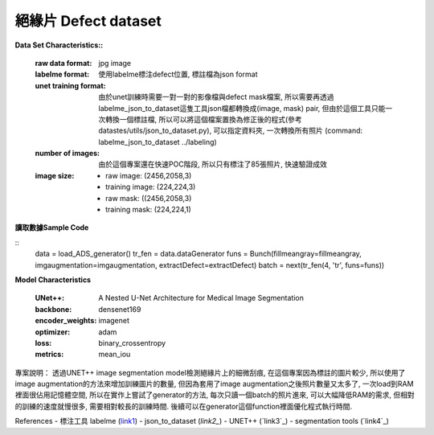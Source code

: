 

絕緣片 Defect dataset
---------------------------

**Data Set Characteristics::**

    :raw data format: jpg image
    
    :labelme format: 使用labelme標注defect位置, 標註檔為json format
    
    :unet training format: 由於unet訓練時需要一對一對的影像檔與defect mask檔案, 所以需要再透過labelme_json_to_dataset這隻工具json檔都轉換成(image, mask) pair, 但由於這個工具只能一次轉換一個標註檔, 所以可以將這個檔案置換為修正後的程式(參考datastes/utils/json_to_dataset.py), 可以指定資料夾, 一次轉換所有照片 (command: labelme_json_to_dataset ../labeling)
    
    :number of images: 由於這個專案還在快速POC階段, 所以只有標注了85張照片, 快速驗證成效
    
    :image size:
        - raw image: (2456,2058,3)
        - training image: (224,224,3)
        - raw mask: ((2456,2058,3)
        - training mask: (224,224,1)


**讀取數據Sample Code**

::
    data = load_ADS_generator()
    tr_fen = data.dataGenerator
    funs = Bunch(fillmeangray=fillmeangray, imgaugmentation=imgaugmentation, extractDefect=extractDefect)
    batch = next(tr_fen(4, 'tr', funs=funs))

**Model Characteristics**

    :UNet++: A Nested U-Net Architecture for Medical Image Segmentation
    
    :backbone: densenet169
    
    :encoder_weights: imagenet
    
    :optimizer: adam
    
    :loss: binary_crossentropy
    
    :metrics: mean_iou


專案說明：
透過UNET++ image segmentation model檢測絕緣片上的細微刮痕, 在這個專案因為標註的圖片較少, 所以使用了image augmentation的方法來增加訓練圖片的數量, 但因為套用了image augmentation之後照片數量又太多了, 一次load到RAM裡面很佔用記憶體空間, 所以在實作上嘗試了generator的方法, 每次只讀一個batch的照片進來, 可以大幅降低RAM的需求, 但相對的訓練的速度就慢很多, 需要相對較長的訓練時間. 後續可以在generator這個function裡面優化程式執行時間.


..  image:: https://i.imgur.com/So9eHxq.jpg
    :height: 400
    :width: 400


References
- 標注工具 labelme (`link1`_)
- json_to_dataset (`link2_`)
- UNET++ (`link3`_)
- segmentation tools (`link4`_)

.. _link1: https://github.com/wkentaro/labelme
.. _link2: https://github.com/wkentaro/labelme/blob/master/labelme/cli/json_to_dataset.py
.. _link3: https://github.com/MrGiovanni/UNetPlusPlus
.. _link3: https://github.com/qubvel/segmentation_models
